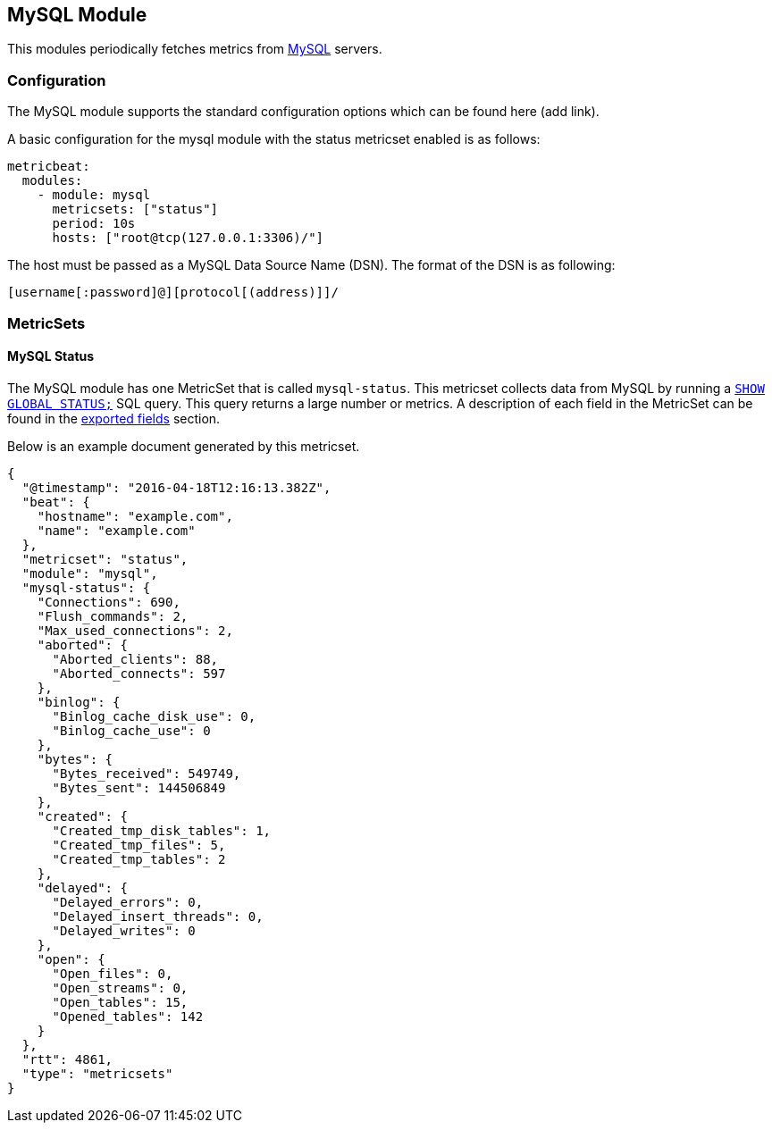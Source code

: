 [[metricbeat-mysql-module]]
== MySQL Module

This modules periodically fetches metrics from https://www.mysql.com/[MySQL]
servers.

=== Configuration

The MySQL module supports the standard configuration options which can be found
here (add link).

A basic configuration for the mysql module with the status metricset enabled
is as follows:

[source,yaml]
----
metricbeat:
  modules:
    - module: mysql
      metricsets: ["status"]
      period: 10s
      hosts: ["root@tcp(127.0.0.1:3306)/"]
----

The host must be passed as a MySQL Data Source Name (DSN). The format of the
DSN is as following:

----
[username[:password]@][protocol[(address)]]/
----

=== MetricSets

==== MySQL Status

The MySQL module has one MetricSet that is called `mysql-status`. This metricset
collects data from MySQL by running a
http://dev.mysql.com/doc/refman/5.7/en/show-status.html[`SHOW GLOBAL STATUS;`]
SQL query. This query returns a large number or metrics. A
description of each field in the MetricSet can be found in the
<<exported-fields-mysql,exported fields>> section.

Below is an example document generated by this metricset.

[source,json]
----
{
  "@timestamp": "2016-04-18T12:16:13.382Z",
  "beat": {
    "hostname": "example.com",
    "name": "example.com"
  },
  "metricset": "status",
  "module": "mysql",
  "mysql-status": {
    "Connections": 690,
    "Flush_commands": 2,
    "Max_used_connections": 2,
    "aborted": {
      "Aborted_clients": 88,
      "Aborted_connects": 597
    },
    "binlog": {
      "Binlog_cache_disk_use": 0,
      "Binlog_cache_use": 0
    },
    "bytes": {
      "Bytes_received": 549749,
      "Bytes_sent": 144506849
    },
    "created": {
      "Created_tmp_disk_tables": 1,
      "Created_tmp_files": 5,
      "Created_tmp_tables": 2
    },
    "delayed": {
      "Delayed_errors": 0,
      "Delayed_insert_threads": 0,
      "Delayed_writes": 0
    },
    "open": {
      "Open_files": 0,
      "Open_streams": 0,
      "Open_tables": 15,
      "Opened_tables": 142
    }
  },
  "rtt": 4861,
  "type": "metricsets"
}
----
